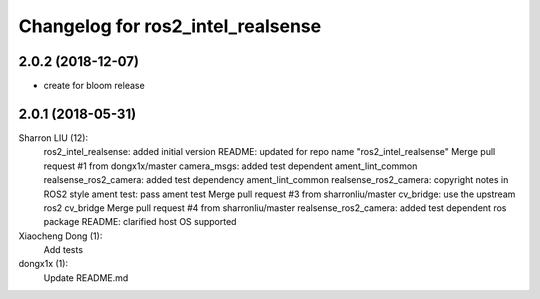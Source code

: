 ^^^^^^^^^^^^^^^^^^^^^^^^^^^^^^^^^^^^^^^^^^^
Changelog for ros2_intel_realsense
^^^^^^^^^^^^^^^^^^^^^^^^^^^^^^^^^^^^^^^^^^^

2.0.2 (2018-12-07)
------------------
* create for bloom release


2.0.1 (2018-05-31)
--------------------------------------------------------------------------------
Sharron LIU (12):
      ros2_intel_realsense: added initial version
      README: updated for repo name "ros2_intel_realsense"
      Merge pull request #1 from dongx1x/master
      camera_msgs: added test dependent ament_lint_common
      realsense_ros2_camera: added test dependency ament_lint_common
      realsense_ros2_camera: copyright notes in ROS2 style
      ament test: pass ament test
      Merge pull request #3 from sharronliu/master
      cv_bridge: use the upstream ros2 cv_bridge
      Merge pull request #4 from sharronliu/master
      realsense_ros2_camera: added test dependent ros package
      README: clarified host OS supported

Xiaocheng Dong (1):
      Add tests

dongx1x (1):
      Update README.md

